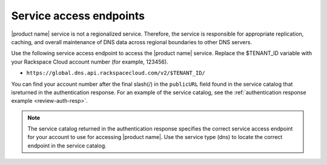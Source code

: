 .. _service-access-endpoints:

Service access endpoints
~~~~~~~~~~~~~~~~~~~~~~~~~~~~~

|product name| service is not a regionalized service. Therefore, the service is responsible 
for appropriate replication, caching, and overall maintenance of DNS data across regional 
boundaries to other DNS servers.

Use the following service access endpoint to access the |product name| service. Replace the 
$TENANT_ID variable with your Rackspace Cloud account number (for example, 123456).

- ``https://global.dns.api.rackspacecloud.com/v2/$TENANT_ID/``

You can find your account number after the final slash(/) in the ``publicURL`` field found 
in the service catalog that isreturned in the authentication response. For an example of 
the service catalog, see the :ref:`authentication response example <review-auth-resp>`.

..  note::
    The service catalog returned in the authentication response specifies the correct service 
    access endpoint for your account to use for accessing |product name|. Use the service 
    type (dns) to locate the correct endpoint in the service catalog.
